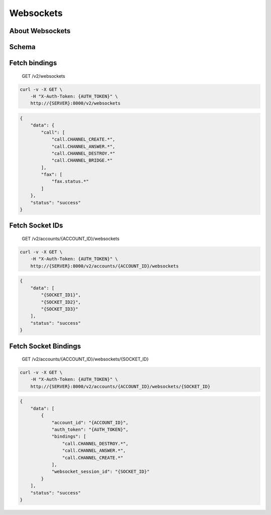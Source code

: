 Websockets
~~~~~~~~~~

About Websockets
^^^^^^^^^^^^^^^^

Schema
^^^^^^

Fetch bindings
^^^^^^^^^^^^^^

    GET /v2/websockets

.. code:: shell

    curl -v -X GET \
        -H "X-Auth-Token: {AUTH_TOKEN}" \
        http://{SERVER}:8000/v2/websockets

.. code:: json

    {
        "data": {
            "call": [
                "call.CHANNEL_CREATE.*",
                "call.CHANNEL_ANSWER.*",
                "call.CHANNEL_DESTROY.*"
                "call.CHANNEL_BRIDGE.*"
            ],
            "fax": [
                "fax.status.*"
            ]
        },
        "status": "success"
    }

Fetch Socket IDs
^^^^^^^^^^^^^^^^

    GET /v2/accounts/{ACCOUNT\_ID}/websockets

.. code:: shell

    curl -v -X GET \
        -H "X-Auth-Token: {AUTH_TOKEN}" \
        http://{SERVER}:8000/v2/accounts/{ACCOUNT_ID}/websockets

.. code:: json

    {
        "data": [
            "{SOCKET_ID1}",
            "{SOCKET_ID2}",
            "{SOCKET_ID3}"
        ],
        "status": "success"
    }

Fetch Socket Bindings
^^^^^^^^^^^^^^^^^^^^^

    GET /v2/accounts/{ACCOUNT\_ID}/websockets/{SOCKET\_ID}

.. code:: shell

    curl -v -X GET \
        -H "X-Auth-Token: {AUTH_TOKEN}" \
        http://{SERVER}:8000/v2/accounts/{ACCOUNT_ID}/websockets/{SOCKET_ID}

.. code:: json

    {
        "data": [
            {
                "account_id": "{ACCOUNT_ID}",
                "auth_token": "{AUTH_TOKEN}",
                "bindings": [
                    "call.CHANNEL_DESTROY.*",
                    "call.CHANNEL_ANSWER.*",
                    "call.CHANNEL_CREATE.*"
                ],
                "websocket_session_id": "{SOCKET_ID}"
            }
        ],
        "status": "success"
    }
